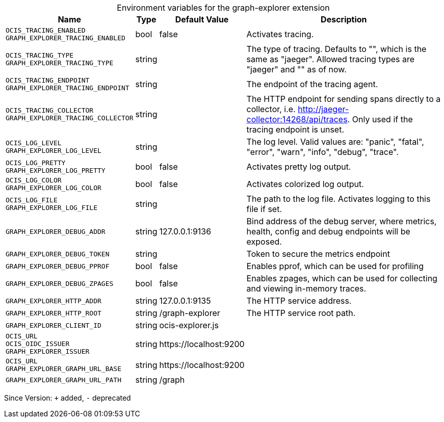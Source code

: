 [caption=]
.Environment variables for the graph-explorer extension
[width="100%",cols="~,~,~,~",options="header"]
|===
| Name
| Type
| Default Value
| Description

|`OCIS_TRACING_ENABLED` +
`GRAPH_EXPLORER_TRACING_ENABLED`
| bool
| false
| Activates tracing.

|`OCIS_TRACING_TYPE` +
`GRAPH_EXPLORER_TRACING_TYPE`
| string
| 
| The type of tracing. Defaults to "", which is the same as "jaeger". Allowed tracing types are "jaeger" and "" as of now.

|`OCIS_TRACING_ENDPOINT` +
`GRAPH_EXPLORER_TRACING_ENDPOINT`
| string
| 
| The endpoint of the tracing agent.

|`OCIS_TRACING_COLLECTOR` +
`GRAPH_EXPLORER_TRACING_COLLECTOR`
| string
| 
| The HTTP endpoint for sending spans directly to a collector, i.e. http://jaeger-collector:14268/api/traces. Only used if the tracing endpoint is unset.

|`OCIS_LOG_LEVEL` +
`GRAPH_EXPLORER_LOG_LEVEL`
| string
| 
| The log level. Valid values are: "panic", "fatal", "error", "warn", "info", "debug", "trace".

|`OCIS_LOG_PRETTY` +
`GRAPH_EXPLORER_LOG_PRETTY`
| bool
| false
| Activates pretty log output.

|`OCIS_LOG_COLOR` +
`GRAPH_EXPLORER_LOG_COLOR`
| bool
| false
| Activates colorized log output.

|`OCIS_LOG_FILE` +
`GRAPH_EXPLORER_LOG_FILE`
| string
| 
| The path to the log file. Activates logging to this file if set.

|`GRAPH_EXPLORER_DEBUG_ADDR`
| string
| 127.0.0.1:9136
| Bind address of the debug server, where metrics, health, config and debug endpoints will be exposed.

|`GRAPH_EXPLORER_DEBUG_TOKEN`
| string
| 
| Token to secure the metrics endpoint

|`GRAPH_EXPLORER_DEBUG_PPROF`
| bool
| false
| Enables pprof, which can be used for profiling

|`GRAPH_EXPLORER_DEBUG_ZPAGES`
| bool
| false
| Enables zpages, which can be used for collecting and viewing in-memory traces.

|`GRAPH_EXPLORER_HTTP_ADDR`
| string
| 127.0.0.1:9135
| The HTTP service address.

|`GRAPH_EXPLORER_HTTP_ROOT`
| string
| /graph-explorer
| The HTTP service root path.

|`GRAPH_EXPLORER_CLIENT_ID`
| string
| ocis-explorer.js
| 

|`OCIS_URL` +
`OCIS_OIDC_ISSUER` +
`GRAPH_EXPLORER_ISSUER`
| string
| \https://localhost:9200
| 

|`OCIS_URL` +
`GRAPH_EXPLORER_GRAPH_URL_BASE`
| string
| \https://localhost:9200
| 

|`GRAPH_EXPLORER_GRAPH_URL_PATH`
| string
| /graph
| 
|===

Since Version: `+` added, `-` deprecated
